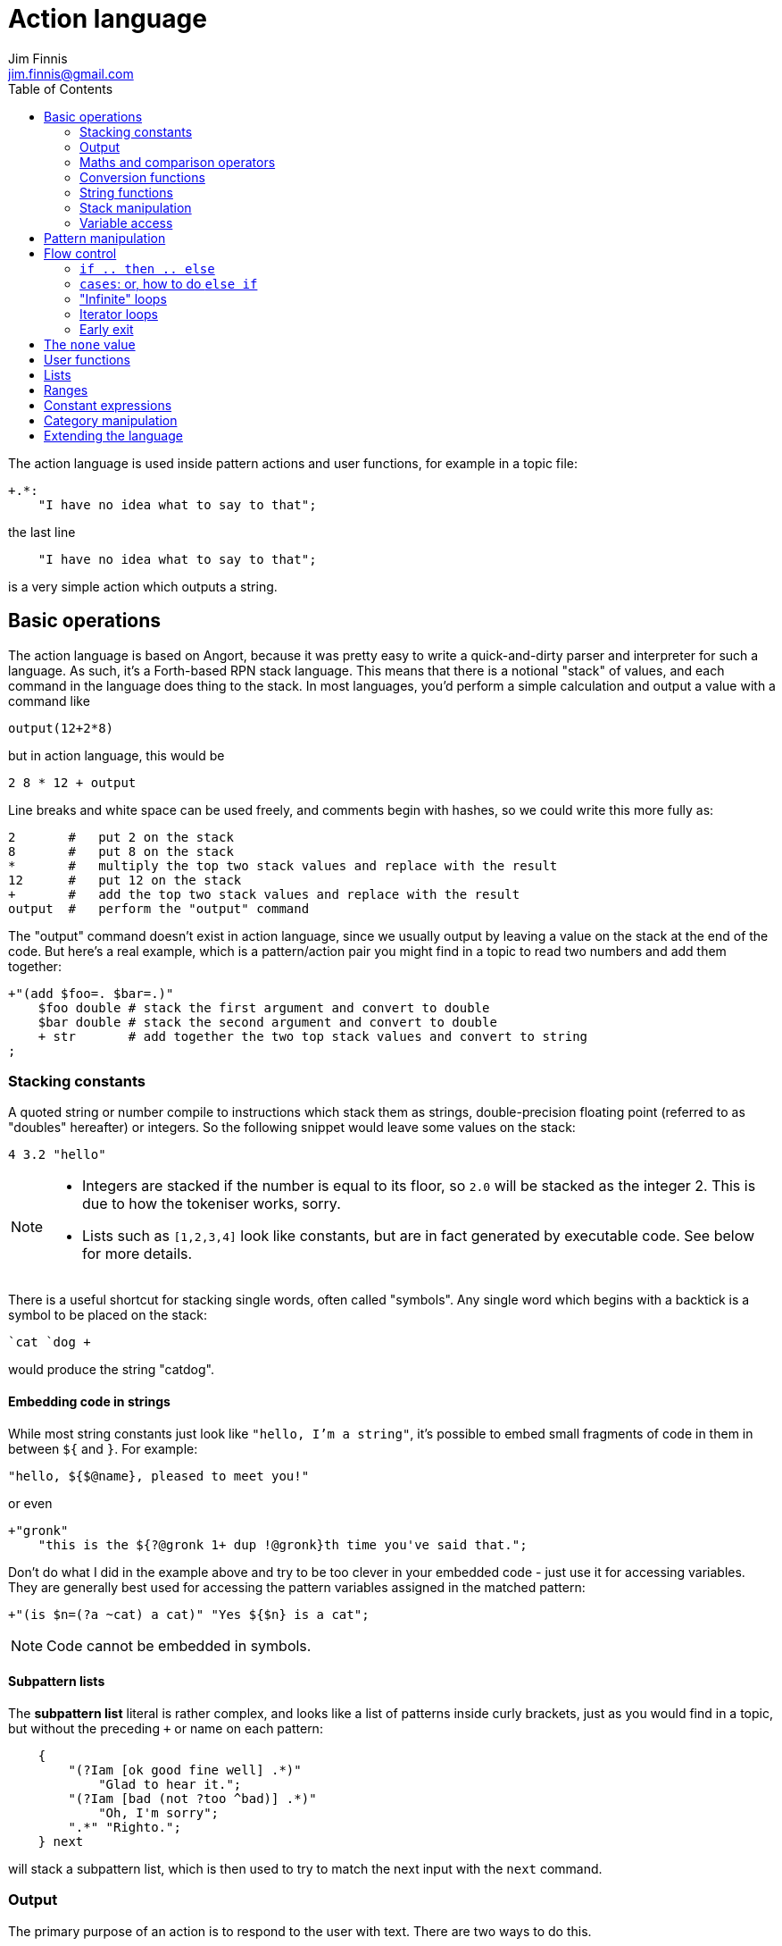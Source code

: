 = Action language
Jim Finnis <jim.finnis@gmail.com>
// settings
:toc:
:toc-placement!:

toc::[]


The action language is used inside pattern actions and user functions,
for example in a topic file:
----
+.*:
    "I have no idea what to say to that";
----
the last line
----
    "I have no idea what to say to that";
----
is a very simple action which outputs a string.


== Basic operations

The action language is based on Angort, because it was pretty easy to write
a quick-and-dirty parser and interpreter for such a language. As such, it's
a Forth-based RPN stack language. This means that there is a notional
"stack" of values, and each command in the language does thing to the stack.
In most languages, you'd perform a simple calculation and output a value
with a command like
----
output(12+2*8)
----
but in action language, this would be
----
2 8 * 12 + output
----
Line breaks and white space can be used freely, and comments begin
with hashes, so we could write this more fully as:
----
2       #   put 2 on the stack
8       #   put 8 on the stack
*       #   multiply the top two stack values and replace with the result
12      #   put 12 on the stack
+       #   add the top two stack values and replace with the result
output  #   perform the "output" command
----
The "output" command doesn't exist in action language, since we usually
output by leaving a value on the stack at the end of the code. 
But here's a real example, which is a pattern/action pair you might find
in a topic to read two numbers and add them together:
----
+"(add $foo=. $bar=.)"
    $foo double # stack the first argument and convert to double
    $bar double # stack the second argument and convert to double
    + str       # add together the two top stack values and convert to string
;
----

=== Stacking constants
A quoted string or number compile to instructions which stack them as strings, double-precision
floating point (referred to as "doubles" hereafter) or integers. So the following snippet
would leave some values on the stack:
----
4 3.2 "hello"
----
[NOTE]
====
- Integers are stacked if the number is equal to its floor, so `2.0` will be stacked as the
integer 2. This is due to how the tokeniser works, sorry.
- Lists such as `[1,2,3,4]` look like constants, but are in fact generated by executable code.
See below for more details.
====

There is a useful shortcut for stacking single words, often called "symbols".
Any single word which begins with a backtick is a symbol to be placed on 
the stack:
----
`cat `dog +
----
would produce the string "catdog".


==== Embedding code in strings
While most string constants just look like `"hello, I'm a string"`, it's possible to embed
small fragments of code in them in between `${` and `}`. For example:
```
"hello, ${$@name}, pleased to meet you!"
```
or even
```
+"gronk"
    "this is the ${?@gronk 1+ dup !@gronk}th time you've said that.";
```
Don't do what I did in the example above and try to be too clever in your embedded code -
just use it for accessing variables.
They are generally best used for accessing the pattern variables assigned in the matched
pattern:
```
+"(is $n=(?a ~cat) a cat)" "Yes ${$n} is a cat";
```
[NOTE]
====
Code cannot be embedded in symbols.
====

==== Subpattern lists
The *subpattern list*
literal is rather complex, and looks like a list of patterns inside curly brackets,
just as you would find in a topic, but without the preceding `+` or name on each pattern:
----
    {
        "(?Iam [ok good fine well] .*)"
            "Glad to hear it.";
        "(?Iam [bad (not ?too ^bad)] .*)"
            "Oh, I'm sorry";
        ".*" "Righto.";
    } next
----
will stack a subpattern list, which is then used to try to match the next input with
the `next` command.

=== Output
The primary purpose of an action is to respond to the user with text.
There are two ways to do this.

- *Stack output*: The simplest method is simply to return a string on the stack.
If there is any value left over on the stack at the end of an action, it will
be converted to a string and sent to the user. All the examples so far have been of this
kind.
- *The string builder*: Sometimes it's necessary to build a more complex string.
You could do this by concatenation (e.g. `"building " "a "+ "string"+`) but all the stack
operations be hard to read. Instead, the string builder can be used. Here, the
`.` operation appends to a string inside the conversation. If there is no value left on
the stack at the end of the action's run, the resulting string is returned.
Here's a simple example:
----
"Hello ".                           # add "Hello " to the output
["you", ?@name, "friend"] choose .  # followed by one of these strings
"." .                               # followed by "."
----
If an action ends with no value on the stack and an empty string builder,
the pattern matcher will consider the pattern to have failed to match and will
move on to the next pattern in the topic.

The string builder has a couple of commands which can be useful:

- `out` will stack the contents of the string builder without clearing it. If the
builder is empty, `none` will be stacked.
- `clearout` will clear the string builder to its uninitialized state.


=== Maths and comparison operators
Binary operations have the stack picture `(a b -- c)`: that is, they remove two items
from the stack and replace them with a single item.

- `+` adds the values. If either is a string, will convert both to strings and concatenate them; if both are lists will create a new list of the two joined together.
- `-` subtracts `b` from `a`, both must be numbers, result double if either is a double
- `/` divides `b` by `a`, both must be numbers, result double if either is a double
- `%` finds `a` mod `b`, both must be numbers, result double if either is a double
- `=` pushes 1 if the values are the same type and equal, 0 otherwise
- `!=` pushes 0 if the values are the same type and equal, 1 otherwise
- `<` pushes 1 if `a` < `b`, else pushes 0
- `<=` pushes 1 if `a` <= `b`, else pushes 0
- `>` pushes 1 if `a` > `b`, else pushes 0
- `>=` pushes 1 if `a` >= `b`, else pushes 0

Unary operations have the stack picture `(a -- b)`: they replace a value with a modified value.
The core operations supported are:

- `not` replaces a nonzero value with zero, and vice versa
- `neg` replaces the value with its negative (having converted it to a number)

=== Conversion functions
These all have the picture `(a -- b)`, like unary operators, and convert between types.

- `double` converts to a string
- `int` converts to an integer
- `str` converts to a string

=== String functions
- `trim` `(a -- b)` trims leading and trailing whitespace from a string

=== Stack manipulation
- `dup` `(a -- a a)` duplicates the item on top of the stack
- `swap` `(a b -- b a)` swap the top two items
- `drop` `(a --)` discard the top stack value
=== Debugging
- `dp` `(a --)` prints a value to the system logger

=== Variable access
There are four sets of variables:

- *instance* variables are private to each `BotInstance`, each communicating entity.
- *conversation* variables are private to each `BotInstance/source` pair, that is,
each conversation between a bot and a user.
- *pattern* variables are those matched in a pattern, such as `foo` and `bar` in the example
above.
- *function* variables are local to user functions

The different sorts of variables have different sigils in front of their name:

- conversation and function variables have no sigil, they are the default.
- instance variables have the `@` sigil
- pattern variables have the `$` sigil

[NOTE]
====
If a function variable of the same name as a conversation variable is
in scope, the function variable hides the conversation variable
====

==== Fetching variables
- `!varname` will pop the stack and store into the conversation/function variable `varname`. 
- `?varname` will push the value of conversation/function variable `varname`, or the string `none` if 
it has not been set.
- `?@varname` will pop the stack and store into the instance  variable `varname`. 
- `?@varname` will push the value of instance variable `varname`, or the string `"??"` if 
it has not been set.
- `$varname` will push the value of pattern variable `varname`, or `"??"` if not set - note
that there is no `?` here, because you cannot set a pattern variable.

== Pattern manipulation
- `recurse` `(s --)` feeds the string back into the conversation system as if it were
spoken to the bot, and stacks the result. Take care you don't recurse infinitely!
- `next` `(p --)` specifies the subpattern block to use for preferential matching of the next input.
- `hasnext` ( -- bool)` pushes whether the conversation has a special subpattern to run; typically used for suppressing random comments from action functions called with `runFunc()` 
- `promote` `(topicname --)` promotes a topic to the top of its list
- `demote` `(topicname --)` demotes a topic to the bottom of its list
- `enabletopic` `(topicname --)` enables a topic if it was disabled
- `disabletopic` `(topicname --)` disables a topic if it was enabled
- `enablepattern` `(patternname topicname --)` enables a disabled named pattern in a topic
- `disablepattern` `(patternname topicname --)` disables an enabled named pattern in a topic
- `curtopic` `(-- name)` return name of matched topic or `none` if not in a topic

== Flow control

### `if .. then .. else`
This is the basic flow control statement. It might seem a bit odd if you're not used to
languages of the Forth family, but it works like this:
----
<code that leaves integer on stack>
if
<part that runs if integer was true>
then
----
or
----
<code that leaves integer on stack>
if
<part that runs if integer was true>
then
<part that runs if integer was false>
else
----
For example
----
?@foo 5 = if "Five!" else "Not five!" then
----
will check if instance variable `foo` is 5. If it is, it will stack "Five!", otherwise
it will stack "Not five!" These statements can be nested.

### `cases`: or, how to do `else if`
We don't have `else if` in this language because of the way it's parsed (how would you separate
the condition part from the action part of the previous `if`?). Instead, the `cases` construction
serves the same role. It has the form
----
cases
    <condition> if <action> case
    <condition> if <action> case
    ...
    <action> otherwise
----
Here's an example which converts the string obtained from the pattern, `$n`, into an integer conversation variable for testing.
----        
    +"(case test $n=.)"
    $n int !n
    ?n 0 = if "Zero" case
    ?n 1 = if "One" case
    ?n 2 = if "Two" case
    ?n 10 < if "Between three and nine" case
    "Something else" otherwise;
----
    

=== "Infinite" loops

The words `loop` and `endloop` enclose a loop, which is notionally infinite.
The `leave` and `ifleave` words leave the enclosing loop. `ifleave` pops an integer
from the stack and leaves the loop if it is non-zero; as such it is equivalent to
`if leave then`. Loops may be nested.
This example counts to the number user specifies:
----
    +"(count to $n=.*)"
    0!ct
    ""
    loop
        ?ct 1+ !ct
        ?ct + " " +
        ?ct $n int = ifleave
    endloop trim;
----

=== Iterator loops
It is also possible to loop over values of an iterable value, such as a
<<Lists,list>> or <<Ranges,range>>. To do this, use `each loop`, and use
`i` to get the current value:
----
[1,2,3,4] each loop 
    i dup * . "\n". 
endloop
----
will output the squares of the given numbers. Iterator loops (and all loops) can be
nested. If you want to access the current value of the next loop out, use `j`; and for
the loop outside that use `k`. Here's a silly example of a nested loop over a pair
of lists:
----
[] ["dog","fish","cat","bird"] each loop 
    ["head","leg","arm"] each loop
        j i + ,
    endloop
endloop
", " join
----
will print "doghead, dogleg, dogarm, fishhead, fishleg, fisharm, cathead,
catleg, catarm, birdhead, birdleg, birdarm". (See <<Lists,list>> to understand
how it builds up the list and uses `join` to join the elements together.)

The most common use of iterator loops is to do some code a number of times:
----
0 4 range each loop "Yes!". endloop
----
will perform the code 4 times, with `i` running from 0 to 3 (but unused here).

=== Early exit 
We can exit from an action early using the `stop` word. Note that we must still
leave a string on the stack for the action to sent to the user. This word will
work inside loops and other control structures.

== The `none` value
Some operations may return this special value when they fail in some way,
for example popping an item from the end of a list of zero length or reading
an unset local variable. You
can test if the value on the stack is none with `isnone` `(val -- 0 or 1)`,
and you can stack none yourself with `none`.

== User functions
It's possible to define user functions in `config.conf` or any
topic file. To do this, use a function definition of the form
----
:name |arg1,arg2...,local1,local2...|
    function body in action language
----
The arguments will we popped off the stack, and local variables
will be allocated. Inside a function, accessing local variables and
arguments (known as *function variables*) is done the same way as
accessing conversation variables,
using the '!' and '?' sigils. Function variables take precedence over
conversation variables: if no function variable exists of that name,
the function will try to access the conversation variable.
Here's an example function:
----
:addints |s1,s2:|
    ?s1 int ?s2 int +;
----
All local variables are initialised to `none`.
You may omit the args and locals if you wish, and you can use values 
already on the stack on entry to the function:
----
addints int swap int +;
----
will do the same: convert two values to ints and add them. This latter
form is a bit more efficient (four instructions rather than five and
no function variable setup) and works by converting the top int,
swapping the top two stack members, converting the second int,
and adding. Of course if you did it with a non-commutative operation
like division this wouldn't work, but you could write:
----
:divints int swap int swap /;
----
Functions can also call other functions, and can recurse,
so you can have a function and pattern like this:
----
:fac |n:|
    ?n 1 = if
        1
    else
        ?n 1 - fac ?n *
    then   
;

+"(fac $n=.)"
    $n int fac
;
----
Important: functions are global to all files - a function defined in a
config file or a topic will be there for all subsequent topics.

== Lists
Lists are created using the `[`, `]` and `,` stack operators.
The `[` operator creates a new list and puts it on the stack. The `,` and `]` operators
both append the item on top of the stack to the list on the stack below it (without popping
off the list). The only difference between `]` and `,` is that `[` scans forward in
the parser and throws away a `]` if it comes next.

This might seem a bit complex, but the result is that you can build a list by simply
writing out its members separated by commas, inside square brackets:
----
[1,2,3,"hello"]
----
will stack a list consisting of those four values. `[]` will stack an empty list,
because of the way `[` skips a following `]`. Here's a step-by-step look
at the previous code example:

- `[` stacks a new list
- `1` pushes the value 1 onto the stack
- `,` pops the 1 and puts it onto the list, which remains on the stack
- `2` pushes the value 2 onto the stack
- `,` pops the 2 and puts it onto the list, which remains on the stack
- `3` pushes the value 3 onto the stack
- `,` pops the 3 and puts it onto the list, which remains on the stack
- `"hello"` pushes the value "hello" onto the stack
- `]` pops the "hello" and puts it onto the list, which remains on the stack

[NOTE]
====
This peculiar behaviour becomes useful for building lists containing variables,
and when we deal with iterating over lists (giving us list comprehensions for free) -
but it is sometimes inefficient because of the number of operations. Consider using
a *constant expression* or
setting up large constant lists in instance variables in your config file's `init` action.
====

Operations on lists are:

- `get` `(idx list -- val)` gets an item from a list, or `none`
- `set` `(val idx list --)` sets an item in a list which must be of the required length; it will not grow the list
- `push` `(val list --)` appends an item to the end of the list
- `pop` `(list -- val)` removes an item from the end of the list and stacks it, or `none` if there were no items
- `unshift` `(val list --)` appends an item to the start of the list
- `shift` `(list -- val)` removes an item from the start of the list and stacks it, or `none` if there were no items
- `len` `(list -- int)` pushes the length of a list
- `choose` `(list -- item)` selects a random item from the list

The `choose` is particularly useful in selecting random responses, or even
starting random dialogue trees.


[NOTE]
====
Lists are implemented as Java ArrayList objects, which means that the `unshift` and
`shift` operations will be slower than `push` and `pop`.
====

== Ranges
Ranges are values which represent ranges of integers. For example, the range created
by `0 4 range` represents the numbers 0, 1, 2 and 3. The list doesn't include 4 so
that it's 4 integers long. The only thing that you can do with a range is iterate
over it. For example:
----
10 20 range each loop {i " " +.}
----
will print "10 11 12 13 14 15 16 17 18 19" - all the numbers from 10 to 19 joined together
by the string builder. If you want to do fancy things with a range, it's easy enough
to convert it to a list. Here's a function to do that:
----
:range2list |r:|
   [] ?r each loop i, endloop
;
----

== Constant expressions
Sometimes it is useful to write code which manipulates constants: a trivial
example might be:
----
:degs2rads |x:|
    3.14159 180.0 *
    ?x *
;
----
Although the above example is fine, complex list-building expressions can
take a large number of operations just to build a constant list. Action language
has no optimizer, but it is possible to optimize such code by enclosing it in
a *constant expression block*. This is started with a `:` and terminated by a `;`
just like a function, but appears inside a block of code. The compiler will
build the enclosed code, run it immediately, and compile an instruction which
just stacks the returned value (i.e. the value left on top of the stack of the code
it just ran). The above code could be written as
----
:degs2rads |x:| 
    :3.14159 180*; ?x *;
----
compiling to three instructions rather than five. 

[NOTE]
====
- Some operations and commands will crash inside a constant expression, because they
run in a dummy conversation without a bot instance or source. Don't try to access
an instance variable, for example.
- Premature optimisation is evil!
====

== Category manipulation
Categories are also values, and those defined in topics can be stacked with
`~catname`. The `iscat` function can be used to tell if a string is within
the category - for this to be so, all the words in the string much match
a phrase in the category; partial matches are insufficient. If we have
a category defined as
----
~human = [Steve, Paul, "Thin Barry"]
----
then the following action language commands will produce the result 
in the right hand column:
----
"Steve" ~human iscat            1
"steve" ~human iscat            1
"Ella" ~human iscat             0
"Thin Paul" ~human iscat        0
"Thin Barry" ~human iscat       1
"Thin barry" ~human iscat       1
"Thin barry smith" ~human iscat 0


=== Creating local categories
It's sometimes useful to create and manipulate categories which are local
to an instance or even a conversation. To do this, action language can
be used to convert lists into categories which can be stored in variables.
Strings in the list are converted to words, lists are converted to subcategories,
and existing categories are also converted to subcategories.
This is done with the `cat` command, which takes a list and returns
a category.
Thus, the topic category (which is bot-global)
----
~animal=
    [
        "small dinosaur"
        bird pig aardvark yak
        ~dog=[dog dogs puppy puppies]
        ~cat=[cat cats kittens "puddy tat"]
    ]
----    
could be written to store in instance variables as
----
["small dinosaur","bird,"pig","aadvark","yak",
    ["dog","dogs","puppy","puppies"] cat dup !@dog,
    ["cat","cats","kittens","puddy tat"] cat dup !@cat
    ] cat !@animal
----
----
It is also possible to add to an existing category with `addcat`.
This takes a value and a category, and adds the value (either a string
or another category) to the category:
----
+"($a=(?[a an] $n=.+) is an animal)"
    $n ?@anims addcat
    "I now know that ${$a} is an animal!"
;
----
[IMPORTANT]
====
THIS DOESN'T WORK YET because the inner sequence `$n=.+` will swallow
all remaining tokens, because it doesn't know that "is" is
the next node it should look for. This is being fixes.

There's also no way to remove things from a category.
====    

[NOTE]
====
Categories defined in variables using `cat` in this way cannot be
used in pattern matching. You have to match a set of words and then
use `iscat` in the action, returning `none` if there is no match.
====
    

== Extending the language
Java code for new commands can be added to the language, which can
link to data associated with bot instance data in your code. More
details are in link:EXTENDING.adoc[this document].
